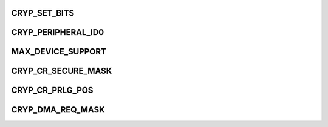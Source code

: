 .. -*- coding: utf-8; mode: rst -*-
.. src-file: drivers/crypto/ux500/cryp/cryp_p.h

.. _`cryp_set_bits`:

CRYP_SET_BITS
=============

.. c:function::  CRYP_SET_BITS( reg_name,  mask)

    :param  reg_name:
        *undescribed*

    :param  mask:
        *undescribed*

.. _`cryp_peripheral_id0`:

CRYP_PERIPHERAL_ID0
===================

.. c:function::  CRYP_PERIPHERAL_ID0()

.. _`max_device_support`:

MAX_DEVICE_SUPPORT
==================

.. c:function::  MAX_DEVICE_SUPPORT()

.. _`cryp_cr_secure_mask`:

CRYP_CR_SECURE_MASK
===================

.. c:function::  CRYP_CR_SECURE_MASK()

.. _`cryp_cr_prlg_pos`:

CRYP_CR_PRLG_POS
================

.. c:function::  CRYP_CR_PRLG_POS()

.. _`cryp_dma_req_mask`:

CRYP_DMA_REQ_MASK
=================

.. c:function::  CRYP_DMA_REQ_MASK()

    -----PC_NAND control register BIT_MASK

.. This file was automatic generated / don't edit.

